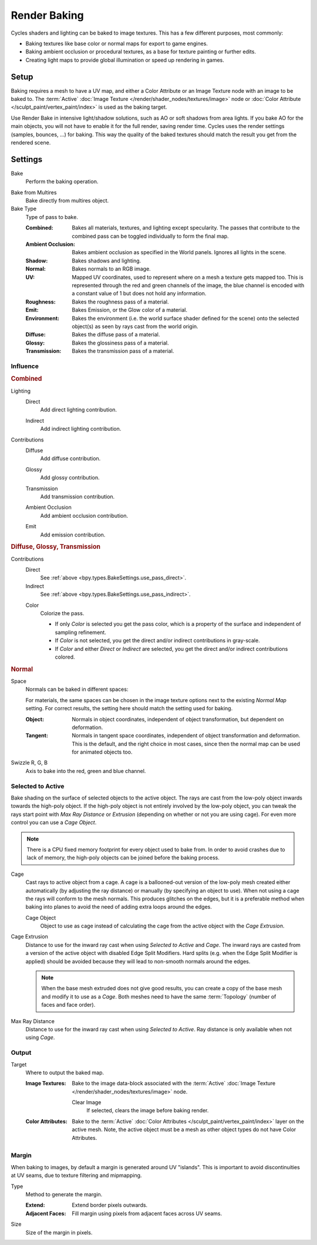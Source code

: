 .. _bpy.types.BakeSettings:

*************
Render Baking
*************

Cycles shaders and lighting can be baked to image textures.
This has a few different purposes, most commonly:

- Baking textures like base color or normal maps for export to game engines.
- Baking ambient occlusion or procedural textures,
  as a base for texture painting or further edits.
- Creating light maps to provide global illumination or speed up rendering in games.


Setup
=====

Baking requires a mesh to have a UV map, and either a Color Attribute
or an Image Texture node with an image to be baked to.
The :term:`Active` :doc:`Image Texture </render/shader_nodes/textures/image>`
node or :doc:`Color Attribute </sculpt_paint/vertex_paint/index>` is used as the baking target.

Use Render Bake in intensive light/shadow solutions,
such as AO or soft shadows from area lights. If you bake AO for the main objects,
you will not have to enable it for the full render, saving render time.
Cycles uses the render settings (samples, bounces, ...) for baking.
This way the quality of the baked textures should match the result you get from the rendered scene.


Settings
========

.. reference::

   :Panel:     :menuselection:`Render --> Bake`

.. _bpy.ops.object.bake:

Bake
   Perform the baking operation.

.. _bpy.types.RenderSettings.use_bake_multires:

Bake from Multires
   Bake directly from multires object.

Bake Type
   Type of pass to bake.

   :Combined:
      Bakes all materials, textures, and lighting except specularity.
      The passes that contribute to the combined pass can be toggled individually to form the final map.
   :Ambient Occlusion:
      Bakes ambient occlusion as specified in the World panels. Ignores all lights in the scene.
   :Shadow:
      Bakes shadows and lighting.
   :Normal:
      Bakes normals to an RGB image.
   :UV:
      Mapped UV coordinates, used to represent where on a mesh a texture gets mapped too.
      This is represented through the red and green channels of the image,
      the blue channel is encoded with a constant value of 1 but does not hold any information.
   :Roughness:
      Bakes the roughness pass of a material.
   :Emit:
      Bakes Emission, or the Glow color of a material.
   :Environment:
      Bakes the environment (i.e. the world surface shader defined for the scene) onto
      the selected object(s) as seen by rays cast from the world origin.
   :Diffuse:
      Bakes the diffuse pass of a material.
   :Glossy:
      Bakes the glossiness pass of a material.
   :Transmission:
      Bakes the transmission pass of a material.


Influence
---------

.. rubric:: Combined

.. _bpy.types.BakeSettings.use_pass_direct:

Lighting
   Direct
      Add direct lighting contribution.

   .. _bpy.types.BakeSettings.use_pass_indirect:

   Indirect
      Add indirect lighting contribution.

Contributions
   .. _py.types.BakeSettings.use_pass_diffuse:

   Diffuse
      Add diffuse contribution.

   .. _bpy.types.BakeSettings.use_pass_glossy:

   Glossy
      Add glossy contribution.

   .. _bpy.types.BakeSettings.use_pass_transmission:

   Transmission
      Add transmission contribution.

   .. _bpy.types.BakeSettings.use_pass_ambient_occlusion:

   Ambient Occlusion
      Add ambient occlusion contribution.

   .. _bpy.types.BakeSettings.use_pass_emit:

   Emit
      Add emission contribution.


.. rubric:: Diffuse, Glossy, Transmission

Contributions
   Direct
      See :ref:`above <bpy.types.BakeSettings.use_pass_direct>`.
   Indirect
      See :ref:`above <bpy.types.BakeSettings.use_pass_indirect>`.

   .. _bpy.types.BakeSettings.use_pass_color:

   Color
      Colorize the pass.

      - If only *Color* is selected you get the pass color,
        which is a property of the surface and independent of sampling refinement.
      - If *Color* is not selected, you get the direct and/or indirect contributions in gray-scale.
      - If *Color* and either *Direct* or *Indirect* are selected,
        you get the direct and/or indirect contributions colored.


.. rubric:: Normal

.. _bpy.types.BakeSettings.normal_space:

Space
   Normals can be baked in different spaces:

   For materials, the same spaces can be chosen in the image texture options
   next to the existing *Normal Map* setting. For correct results,
   the setting here should match the setting used for baking.

   :Object:
      Normals in object coordinates, independent of object transformation, but dependent on deformation.
   :Tangent:
      Normals in tangent space coordinates, independent of object transformation and deformation.
      This is the default, and the right choice in most cases, since then the normal map can be used for
      animated objects too.

.. _bpy.types.BakeSettings.normal_r:
.. _bpy.types.BakeSettings.normal_g:
.. _bpy.types.BakeSettings.normal_b:

Swizzle R, G, B
   Axis to bake into the red, green and blue channel.


.. _bpy.types.BakeSettings.use_selected_to_active:

Selected to Active
------------------

Bake shading on the surface of selected objects to the active object.
The rays are cast from the low-poly object inwards towards the high-poly object.
If the high-poly object is not entirely involved by the low-poly object, you can tweak the rays start point with
*Max Ray Distance* or *Extrusion* (depending on whether or not you are using cage).
For even more control you can use a *Cage Object*.

.. note::

   There is a CPU fixed memory footprint for every object used to bake from.
   In order to avoid crashes due to lack of memory, the high-poly objects can be joined before the baking process.

.. _bpy.types.BakeSettings.use_cage:

Cage
   Cast rays to active object from a cage.
   A cage is a ballooned-out version of the low-poly mesh created either automatically
   (by adjusting the ray distance) or manually (by specifying an object to use).
   When not using a cage the rays will conform to the mesh normals. This produces glitches on the edges,
   but it is a preferable method when baking into planes to avoid the need of adding extra loops around the edges.

   .. _bpy.types.BakeSettings.cage_object:

   Cage Object
      Object to use as cage instead of calculating the cage from the active object with the *Cage Extrusion*.

.. _bpy.types.BakeSettings.cage_extrusion:

Cage Extrusion
   Distance to use for the inward ray cast when using *Selected to Active* and *Cage*.
   The inward rays are casted from a version of the active object with disabled Edge Split Modifiers.
   Hard splits (e.g. when the Edge Split Modifier is applied) should be avoided because they will lead to non-smooth
   normals around the edges.

   .. note::

      When the base mesh extruded does not give good results,
      you can create a copy of the base mesh and modify it to use as a *Cage*.
      Both meshes need to have the same :term:`Topology` (number of faces and face order).

.. _bpy.types.BakeSettings.max_ray_distance:

Max Ray Distance
   Distance to use for the inward ray cast when using *Selected to Active*.
   Ray distance is only available when not using *Cage*.


Output
------

.. _bpy.types.BakeSettings.target:

Target
   Where to output the baked map.

   :Image Textures:
      Bake to the image data-block associated with the :term:`Active`
      :doc:`Image Texture </render/shader_nodes/textures/image>` node.

      .. _bpy.types.BakeSettings.use_clear:

      Clear Image
         If selected, clears the image before baking render.

   :Color Attributes:
      Bake to the :term:`Active` :doc:`Color Attributes </sculpt_paint/vertex_paint/index>` layer on the active mesh.
      Note, the active object must be a mesh as other object types do not have Color Attributes.

Margin
------

When baking to images, by default a margin is generated around UV "islands".
This is important to avoid discontinuities at UV seams, due to texture filtering and mipmapping.

.. _bpy.types.BakeSettings.margin_type:

Type
   Method to generate the margin.

   :Extend:
      Extend border pixels outwards.

   :Adjacent Faces:
      Fill margin using pixels from adjacent faces across UV seams.

.. _bpy.types.BakeSettings.margin:

Size
   Size of the margin in pixels.

